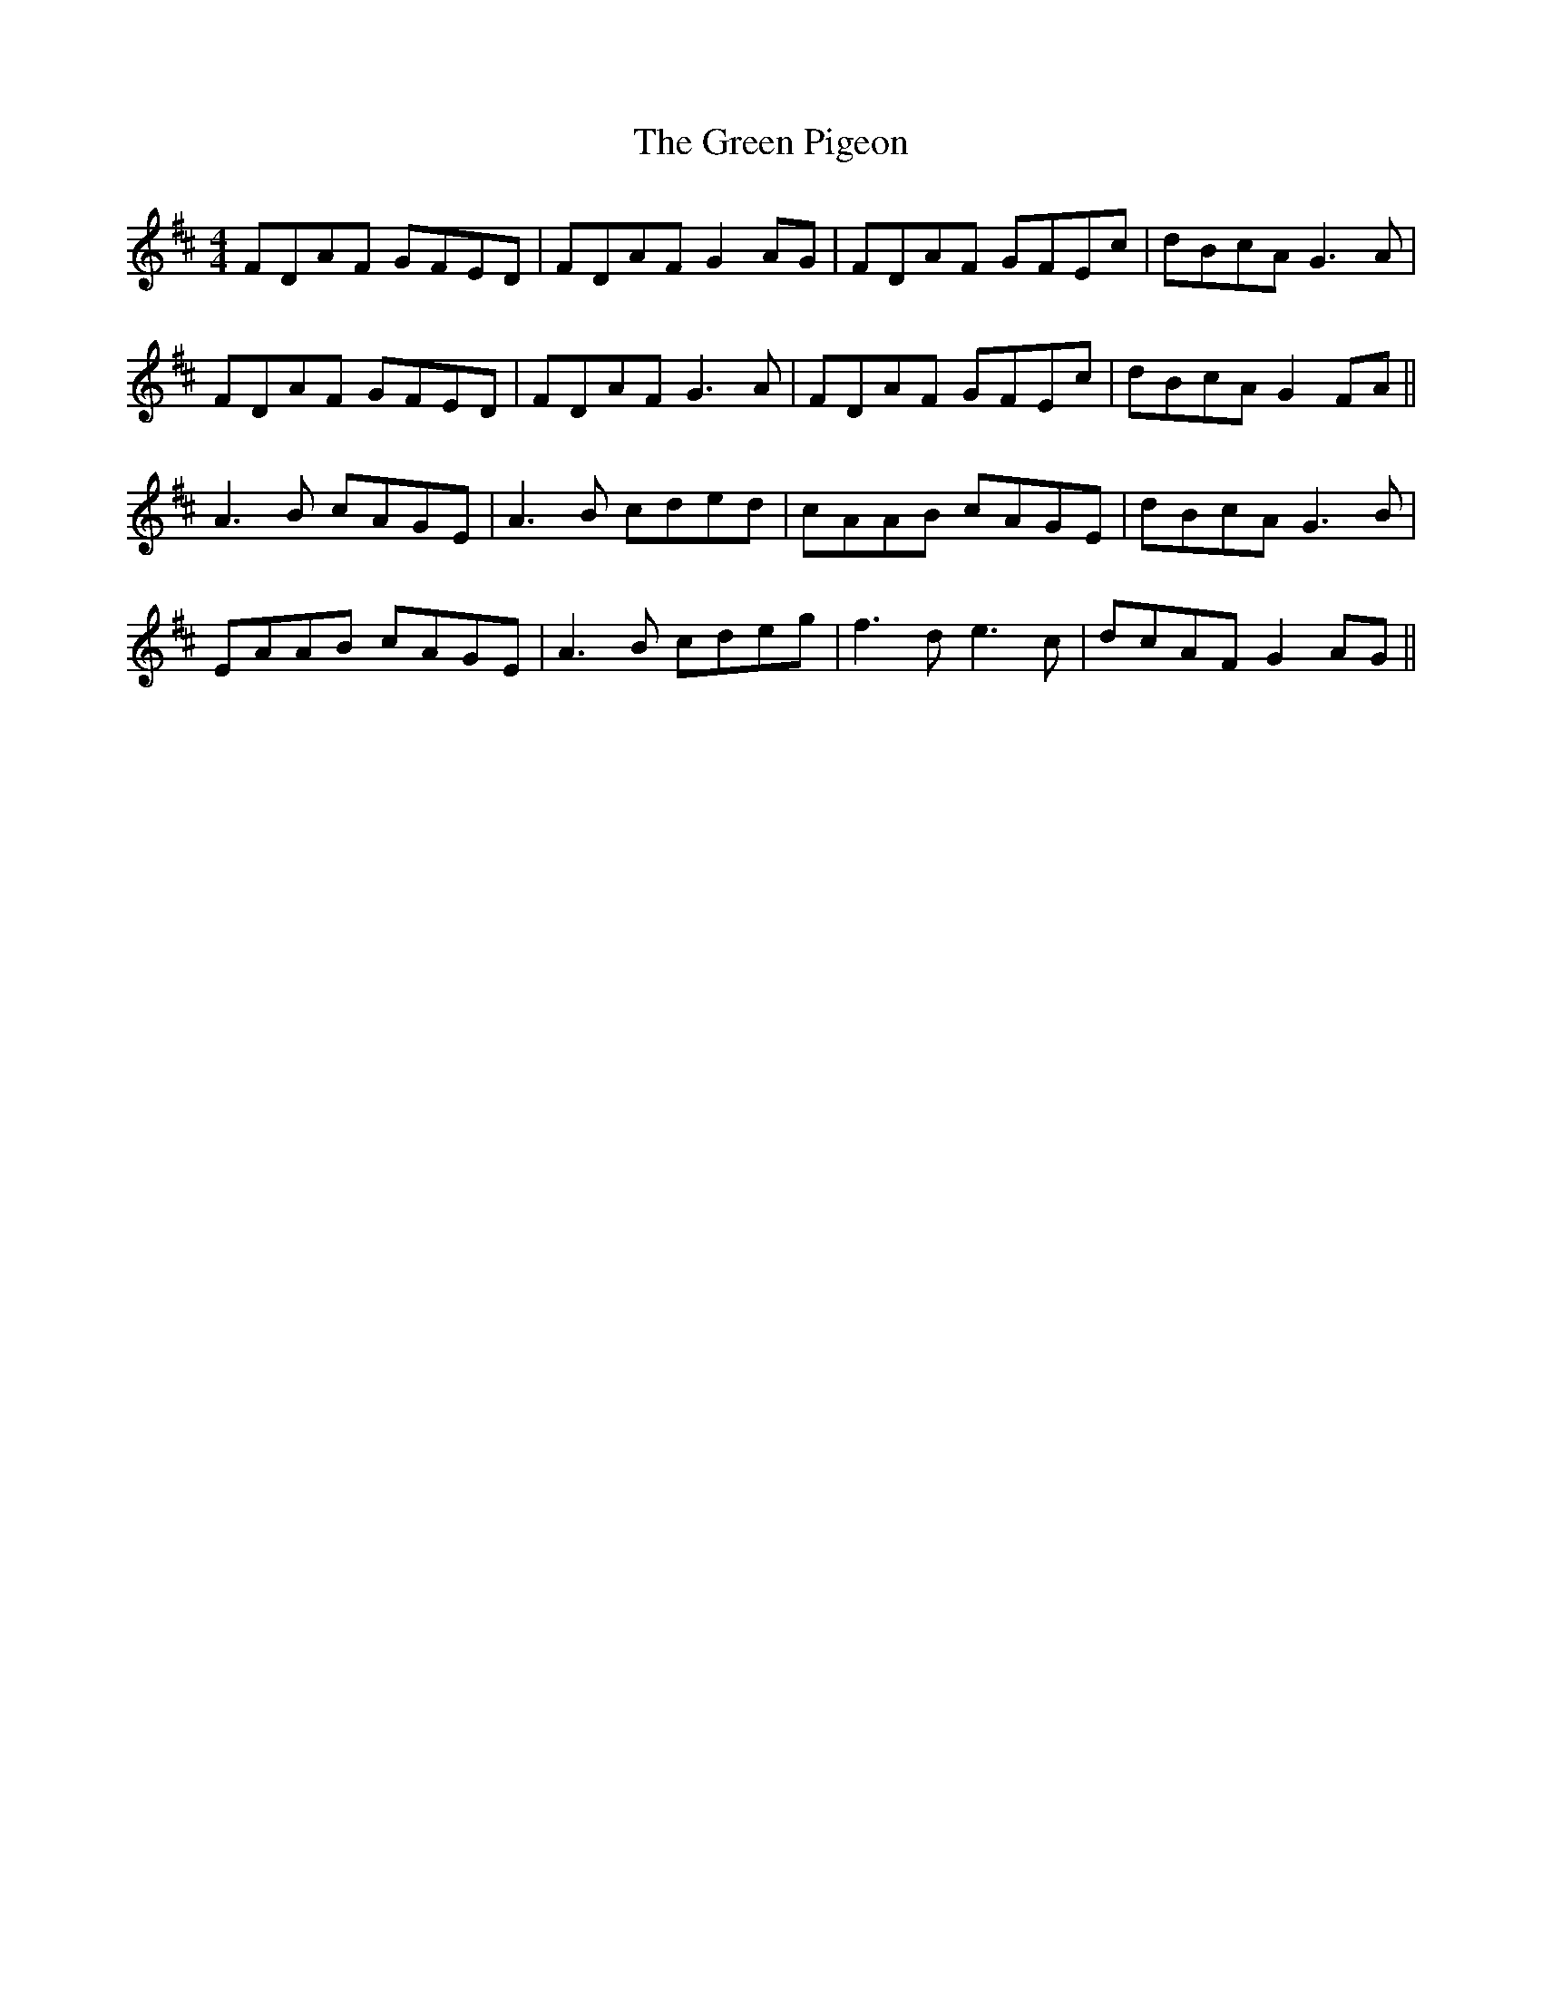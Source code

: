 X: 16190
T: Green Pigeon, The
R: reel
M: 4/4
K: Dmajor
FDAF GFED|FDAF G2AG|FDAF GFEc|dBcA G3 A|
FDAF GFED|FDAF G3 A|FDAF GFEc|dBcA G2FA||
A3B cAGE|A3B cded|cAAB cAGE|dBcA G3B|
EAAB cAGE|A3B cdeg|f3d e3c|dcAF G2 AG||

